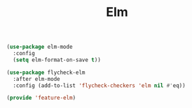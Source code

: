 # -*- after-save-hook: org-babel-tangle; -*-
#+TITLE: Elm
#+PROPERTY: header-args :tangle (concat x/lisp-dir "feature-elm.el")

#+begin_src emacs-lisp
(use-package elm-mode
  :config
  (setq elm-format-on-save t))

(use-package flycheck-elm
  :after elm-mode
  :config (add-to-list 'flycheck-checkers 'elm nil #'eq))
#+end_src

#+begin_src emacs-lisp
(provide 'feature-elm)
#+end_src

